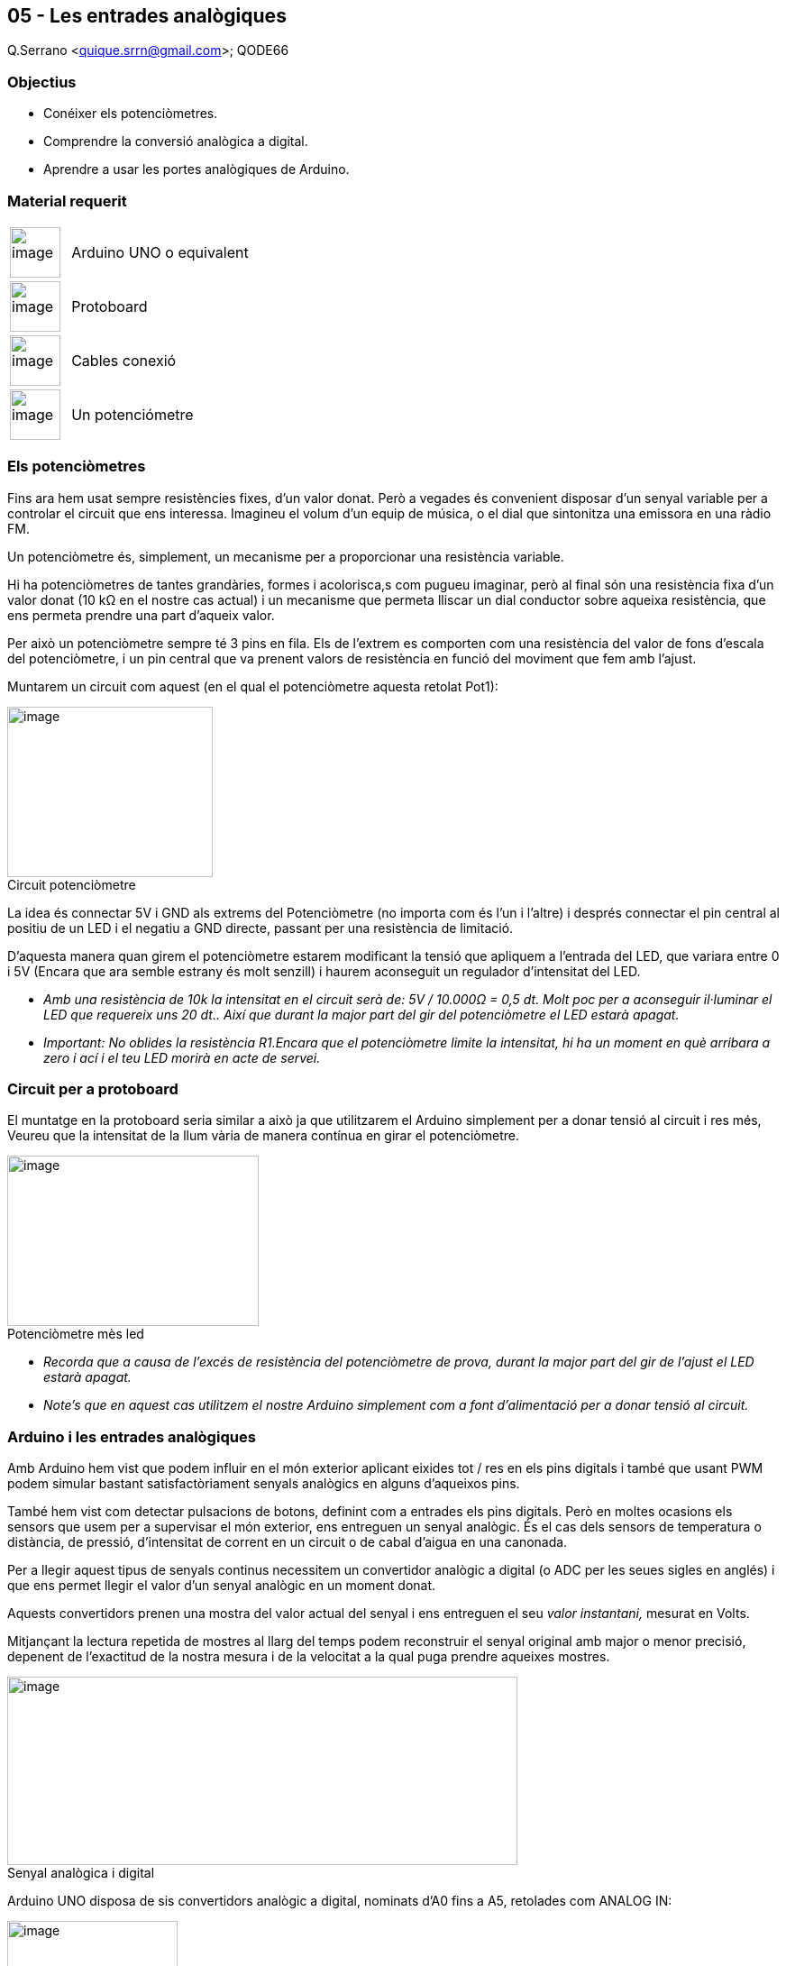 == 05 - Les entrades analògiques

Q.Serrano <quique.srrn@gmail.com>; QODE66

:icons: image
:iconsdir: ./../icons
:imagesdir: ./../../imatges
:figure-caption!:

=== Objectius

* Conéixer els potenciòmetres.
* Comprendre la conversió analògica a digital.
* Aprendre a usar les portes analògiques de Arduino.

=== Material requerit

[cols="1,3"]
|===
|image:mat_unor3.png[image,title="Arduino UNO",width=56]
|Arduino UNO o equivalent

|image:mat_protoboard.png[image,title="Protoboard",width=56]
|Protoboard

|image:mat_dupont.png[image,width=56, title="Cables Dupont"]
|Cables conexió

|image:mat_potenciometre.png[image,width=56,title="Potenciòmetre"]
|Un potenciómetre
|===

=== Els potenciòmetres

Fins ara hem usat sempre resistències fixes, d'un valor donat. Però a
vegades és convenient disposar d'un senyal variable per a controlar el
circuit que ens interessa. Imagineu el volum d'un equip de música, o el
dial que sintonitza una emissora en una ràdio FM.

Un potenciòmetre és, simplement, un mecanisme per a proporcionar una
resistència variable.

Hi ha potenciòmetres de tantes grandàries, formes i acolorisca,s com
pugueu imaginar, però al final són una resistència fixa d'un valor donat
(10 kΩ en el nostre cas actual) i un mecanisme que permeta lliscar un
dial conductor sobre aqueixa resistència, que ens permeta prendre una
part d'aqueix valor.

Per això un potenciòmetre sempre té 3 pins en fila. Els de l'extrem es
comporten com una resistència del valor de fons d'escala del
potenciòmetre, i un pin central que va prenent valors de resistència en
funció del moviment que fem amb l'ajust.

Muntarem un circuit com aquest (en el qual el potenciòmetre aquesta
retolat Pot1):

image::ard_05_01.png[image,title="Circuit potenciòmetre",width=228,height=189]

La idea és connectar 5V i GND als extrems del Potenciòmetre (no importa
com és l'un i l'altre) i després connectar el pin central al positiu de
un LED i el negatiu a GND directe, passant per una resistència de
limitació.

D'aquesta manera quan girem el potenciòmetre estarem modificant la
tensió que apliquem a l'entrada del LED, que variara entre 0 i 5V
(Encara que ara semble estrany és molt senzill) i haurem aconseguit un
regulador d'intensitat del LED.

* _Amb una resistència de 10k la intensitat en el circuit serà de: 5V /
10.000Ω = 0,5 dt. Molt poc per a aconseguir il·luminar el LED que
requereix uns 20 dt.. Així que durant la major part del gir del
potenciòmetre el LED estarà apagat._

* _Important: No oblides la resistència R1.Encara que el potenciòmetre
limite la intensitat, hi ha un moment en què arribara a zero i ací i el
teu LED morirà en acte de servei._

=== Circuit per a protoboard

El muntatge en la protoboard seria similar a això ja que utilitzarem el
Arduino simplement per a donar tensió al circuit i res més, Veureu que
la intensitat de la llum vària de manera contínua en girar el
potenciòmetre.

image::ard_05_02.png[image, title="Potenciòmetre mès led",width=279,height=189]

* _Recorda que a causa de l'excés de resistència del potenciòmetre de
prova, durant la major part del gir de l'ajust el LED estarà apagat._
* _Note's que en aquest cas utilitzem el nostre Arduino simplement com a
font d'alimentació per a donar tensió al circuit._

=== Arduino i les entrades analògiques

Amb Arduino hem vist que podem influir en el món exterior aplicant
eixides tot / res en els pins digitals i també que usant PWM podem
simular bastant satisfactòriament senyals analògics en alguns d'aqueixos
pins.

També hem vist com detectar pulsacions de botons, definint com a
entrades els pins digitals. Però en moltes ocasions els sensors que usem
per a supervisar el món exterior, ens entreguen un senyal analògic. És
el cas dels sensors de temperatura o distància, de pressió, d'intensitat
de corrent en un circuit o de cabal d'aigua en una canonada.

Per a llegir aquest tipus de senyals continus necessitem un convertidor
analògic a digital (o ADC per les seues sigles en anglés) i que ens
permet llegir el valor d'un senyal analògic en un moment donat.

Aquests convertidors prenen una mostra del valor actual del senyal i ens
entreguen el seu __valor instantani, __mesurat en Volts.

Mitjançant la lectura repetida de mostres al llarg del temps podem
reconstruir el senyal original amb major o menor precisió, depenent de
l'exactitud de la nostra mesura i de la velocitat a la qual puga prendre
aqueixes mostres.

image::ard_05_03.png[image,title="Senyal analògica i digital",width=566,height=209]

Arduino UNO disposa de sis convertidors analògic a digital, nominats
d'A0 fins a A5, retolades com ANALOG IN:

image::ard_05_04.png[image,title="Entrades analògiques",width=189,height=96]

Vegem com usar les entrades analògiques amb un circuit com aquest, en el
qual donem tensió als extrems d'un potenciòmetre i connectem el pin
central (el variable) a l'entrada de la porta A5 de Arduino:

image::ard_05_05.png[image,title="Esquema protoboard",width=285,height=189]

* *Sembla bon moment per a destacar que els convertidors ADC lligen
valors de tensió i no resistència, per tant, el que llegirem és *****la
caiguda de tensió****** en el potenciòmetre a mesura que girem
l'ajust.**

La primera curiositat és que no necessitem declarar en el *setup()* que
usarem una porta analògica. I la segona és que per a prendre una mostra
(llegir) del pin A5, usarem la instrucció:

int Val = analogRead(A5) ;

* __Els convertidors de Arduino UN__O* i Mega són de 10 bits de
resolució pel que ens retornarà valors entre 0 i 2^_10_^ = 1.024 per a
tensions entre 0 i 5V. En canvi el Arduino DUE disposa de convertidors
de 12 bits pel que el valor de les seues lectures estarà entre 0 i
10^_12_^ o siga 4.096, és a dir té millor resolució (però només pot
llegir fins a 3,3V).*
* __Assegura't de no usar sensors que puguen donar més de 5V màxim (amb
Arduino UN__O* i Mega), ja que danyaries el xip principal de Arduino.*

Escriurem un programa que llija el valor del pin A5 i l'envie a la
consola perquè puguem visualitzar-lo.

=== Usant les *portes analògiques*

Prova aquest programa:

https://mega.nz/file/feBhTJTZ#ibpuyAHzxQLT2FNjdReCZfRUGlsg8LaAG4A4B8F7t9w[*Codi: ARD_05_01.ino*]

[source, Arduino]
----
void setup()
{
Serial.begin(9600); // Iniciem la porta serie
}

void loop()
{
int Lectura = analogRead(A5) ;
Serial.println( Lectura);
delay(200) ;
}
----

Quan ho bolques, arranca la consola i voràs que a mesura que gires
l'ajust les lectures varien de manera contínua reflectint la posició del
potenciòmetre, les lectures reflecteixen la caiguda en volts.

image::ard_05_06.png[image,title="Eixida del programa",width=481,height=189]

No puc resistir-me a proposar-vos aquesta prova: Desconnecta el
potenciòmetre de la porta A5 i observa els resultats que Arduino envia a
la consola. Perquè ixen aqueixos valors?

* _Al no estar l'A5 connectat a cap referència vàlida, està surant i els
valors que captura són mostra d'aqueixa incoherència. En realitat el que
està fent la teua Duino és captar soroll aleatori de radiofreqüència i
intentar donar-li sentit, però ho té malament, com podeu veure._
* __No obstant això en condicions normals els valors que llegirà seràn
relativament baixos. Vols que les oscil·lacions cresquen en valor?.
Fàcil. Posa-li una antena. Val un simple cable de protoboard connectat
des de l'A5 a res (O si agafes l'altre extrem entre els dits, __tú*
mateix _faràs_ d'antena).*

'''''

=== Un últim comentari

Déiem en una lliçó anterior, que la fidelitat amb què podem mostrejar un
senyal analògic depenia, bàsicament, de la resolució de la mostra i de
la velocitat a la qual podíem mostrejar el senyal (Sample Rate en
anglés).

Ja vam dir que la família Arduino, disposa de convertidors de 10 bits
pel que la nostra resolució és de 2^ 10^ = 1.024 i en el cas del DUE de
2^ 12^ = 4.096. Però fins ara no hem vist a quina velocitat podem
prendre mostres amb el nostre Arduino. Ho comprovarem, amb aquest mateix
circuit.

Tenim una funció anomenada *millis()* que ens indica en mil·lisegons el
temps transcorregut des que iniciem Arduino i la podem usar per a veure
quantes mostres podem prendre per segon.

https://mega.nz/file/WCwDyZZR#sbjsWU3bSgaGCV3ff5FTnsAHxmInxZtLVNvW5plIdUw[*Codi: ARD_05_02.ino*]

[source, Arduino]
----
void setup()
{
Serial.begin(9600);
}

void loop()
{
unsigned long T ;
int n = 0 ;
T = millis();
while (millis() <= T + 1000) // Mentre no passe un Segon = 1000 ms
    {
        analogRead( A5) ;
        n++ ; // Comptem cada vegada que llegim
    }
Serial.println(n);
}
----

* _Hem usat un unsigned long per a guardar millis perquè és el tipus que
Arduino usa internament per al seu rellotge. Seria un error manejar
millis amb un int perquè el seu valor màxim és 32.767 i mesurant
mil·lisegons el comptador desbordaria en poca més de 32 segons._

Si correu aquest programa en un Arduino UNO us donarà, si fa no fa, un
resultat de 8.940 mostres o lectures per segon. No està malament.

És adequat per a mostrejar senyals que no varien massa ràpid amb el
temps, com són quasi tots els sensors habituals en la indústria, però
que es quedarà curt si voleu mostrejar senyals d'àudio.

* _Per a jugar amb àudio és millor usar un Arduino DUE. Té una velocitat
de rellotge 4 vegades més ràpida (us farà falta), capacitat de mostreig
a velocitat d'àudio (40 Khz) i autèntics convertidors DAC (digital to
analog converters)._
* De fet no és complicat augmentar la velocitat de mostreig fins a unes
20.000 mostres per segon amb un Arduino UN__O__, però per a això hem de
pontejar Arduino i saltar a programar el xip interior Atmega 328. No és
moment per a això, però hi ha formes.*

=== Resum de la sessió

* Ja coneixem l'ús del potenciòmetre.
* Hem presentat els conceptes bàsics en la conversió analògica a
digital.
* Vam aprendre a llegir les portes analògiques de Arduino.
* Sabem que podem llegir les portes analògiques unes 8.900 vegades per
segon amb una resolució de 10 bits, és a dir entre 0 i 1.024.
* Hem conegut la funció *millis()*.
